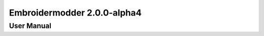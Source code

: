 ============================
Embroidermodder 2.0.0-alpha4
============================
-----------
User Manual
-----------



